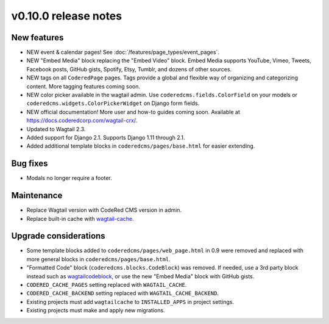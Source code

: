 v0.10.0 release notes
=====================

New features
------------

* NEW event & calendar pages! See :doc:`/features/page_types/event_pages`.
* NEW "Embed Media" block replacing the "Embed Video" block. Embed Media supports YouTube,
  Vimeo, Tweets, Facebook posts, GitHub gists, Spotify, Etsy, Tumblr, and dozens of other sources.
* NEW tags on all ``CoderedPage`` pages. Tags provide a global and flexible way of organizing
  and categorizing content. More tagging features coming soon.
* NEW color picker available in the wagtail admin. Use ``coderedcms.fields.ColorField`` on your
  models or ``coderedcms.widgets.ColorPickerWidget`` on Django form fields.
* NEW official documentation! More user and how-to guides coming soon.
  Available at https://docs.coderedcorp.com/wagtail-crx/.
* Updated to Wagtail 2.3.
* Added support for Django 2.1. Supports Django 1.11 through 2.1.
* Added additional template blocks in ``coderedcms/pages/base.html`` for easier extending.


Bug fixes
---------

* Modals no longer require a footer.


Maintenance
-----------

* Replace Wagtail version with CodeRed CMS version in admin.
* Replace built-in cache with `wagtail-cache <https://github.com/coderedcorp/wagtail-cache/>`_.


Upgrade considerations
----------------------

* Some template blocks added to ``coderedcms/pages/web_page.html`` in 0.9 were removed and replaced
  with more general blocks in ``coderedcms/pages/base.html``.
* "Formatted Code" block (``coderedcms.blocks.CodeBlock``) was removed. If needed, use a 3rd party
  block instead such as `wagtailcodeblock <https://github.com/FlipperPA/wagtailcodeblock>`_,
  or use the new "Embed Media" block with GitHub gists.
* ``CODERED_CACHE_PAGES`` setting replaced with ``WAGTAIL_CACHE``.
* ``CODERED_CACHE_BACKEND`` setting replaced with ``WAGTAIL_CACHE_BACKEND``.
* Existing projects must add ``wagtailcache`` to ``INSTALLED_APPS`` in project settings.
* Existing projects must make and apply new migrations.
